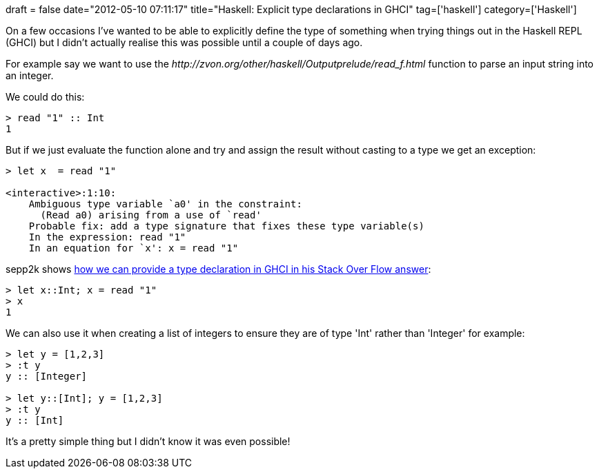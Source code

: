 +++
draft = false
date="2012-05-10 07:11:17"
title="Haskell: Explicit type declarations in GHCI"
tag=['haskell']
category=['Haskell']
+++

On a few occasions I've wanted to be able to explicitly define the type of something when trying things out in the Haskell REPL (GHCI) but I didn't actually realise this was possible until a couple of days ago.

For example say we want to use the +++<cite>+++http://zvon.org/other/haskell/Outputprelude/read_f.html[read]+++</cite>+++ function to parse an input string into an integer.

We could do this:

[source,haskell]
----

> read "1" :: Int
1
----

But if we just evaluate the function alone and try and assign the result without casting to a type we get an exception:

[source,haskell]
----

> let x  = read "1"

<interactive>:1:10:
    Ambiguous type variable `a0' in the constraint:
      (Read a0) arising from a use of `read'
    Probable fix: add a type signature that fixes these type variable(s)
    In the expression: read "1"
    In an equation for `x': x = read "1"
----

sepp2k shows http://stackoverflow.com/questions/3093133/how-to-provide-explicit-type-declarations-for-functions-when-using-ghci[how we can provide a type declaration in GHCI in his Stack Over Flow answer]:

[source,haskell]
----

> let x::Int; x = read "1"
> x
1
----

We can also use it when creating a list of integers to ensure they are of type 'Int' rather than 'Integer' for example:

[source,haskell]
----

> let y = [1,2,3]
> :t y
y :: [Integer]

> let y::[Int]; y = [1,2,3]
> :t y
y :: [Int]
----

It's a pretty simple thing but I didn't know it was even possible!
